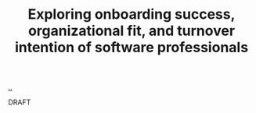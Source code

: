 :PROPERTIES:
:ID: c0467e4b-0caa-4c7d-9c30-ffabc855ec6a
:END:
#+TITLE: Exploring onboarding success, organizational fit, and turnover intention of software professionals

[[file:..][..]]

DRAFT
